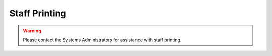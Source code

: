Staff Printing
==============

.. warning:: Please contact the Systems Administrators for assistance with staff printing.
